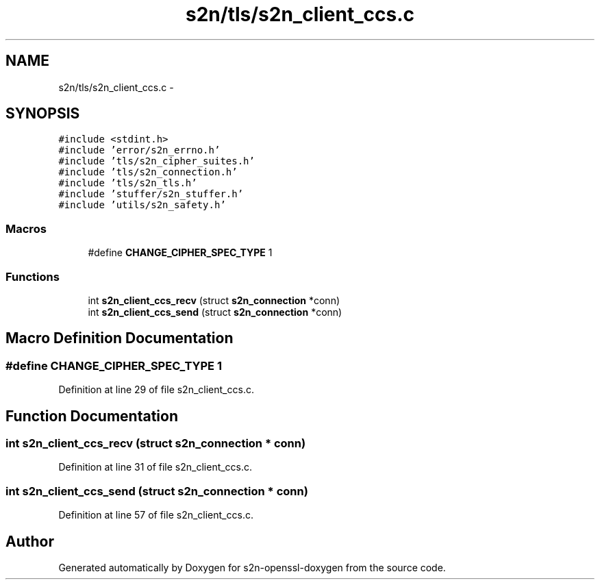 .TH "s2n/tls/s2n_client_ccs.c" 3 "Thu Jun 30 2016" "s2n-openssl-doxygen" \" -*- nroff -*-
.ad l
.nh
.SH NAME
s2n/tls/s2n_client_ccs.c \- 
.SH SYNOPSIS
.br
.PP
\fC#include <stdint\&.h>\fP
.br
\fC#include 'error/s2n_errno\&.h'\fP
.br
\fC#include 'tls/s2n_cipher_suites\&.h'\fP
.br
\fC#include 'tls/s2n_connection\&.h'\fP
.br
\fC#include 'tls/s2n_tls\&.h'\fP
.br
\fC#include 'stuffer/s2n_stuffer\&.h'\fP
.br
\fC#include 'utils/s2n_safety\&.h'\fP
.br

.SS "Macros"

.in +1c
.ti -1c
.RI "#define \fBCHANGE_CIPHER_SPEC_TYPE\fP   1"
.br
.in -1c
.SS "Functions"

.in +1c
.ti -1c
.RI "int \fBs2n_client_ccs_recv\fP (struct \fBs2n_connection\fP *conn)"
.br
.ti -1c
.RI "int \fBs2n_client_ccs_send\fP (struct \fBs2n_connection\fP *conn)"
.br
.in -1c
.SH "Macro Definition Documentation"
.PP 
.SS "#define CHANGE_CIPHER_SPEC_TYPE   1"

.PP
Definition at line 29 of file s2n_client_ccs\&.c\&.
.SH "Function Documentation"
.PP 
.SS "int s2n_client_ccs_recv (struct \fBs2n_connection\fP * conn)"

.PP
Definition at line 31 of file s2n_client_ccs\&.c\&.
.SS "int s2n_client_ccs_send (struct \fBs2n_connection\fP * conn)"

.PP
Definition at line 57 of file s2n_client_ccs\&.c\&.
.SH "Author"
.PP 
Generated automatically by Doxygen for s2n-openssl-doxygen from the source code\&.
